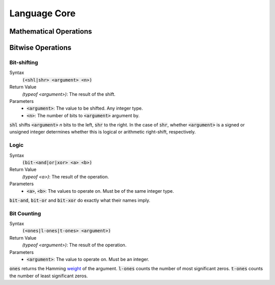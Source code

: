 *************
Language Core
*************

Mathematical Operations
=======================

Bitwise Operations
==================

Bit-shifting
------------

Syntax
   :code:`(<shl|shr> <argument> <n>)`
Return Value
   `(typeof <argument>)`: The result of the shift.
Parameters
   * :code:`<argument>`: The value to be shifted. Any integer type.
   * :code:`<n>`: The number of bits to :code:`<argument>` argument by.

:code:`shl` shifts :code:`<argument>` *n* bits to the left, :code:`shr` to the
right. In the case of :code:`shr`, whether :code:`<argument>` is a signed or
unsigned integer determines whether this is logical or arithmetic right-shift,
respectively.

Logic
-----

Syntax
   :code:`(bit-<and|or|xor> <a> <b>)`
Return Value
   `(typeof <a>)`: The result of the operation.
Parameters
   * :code:`<a>`, :code:`<b>`: The values to operate on. Must be of the same
     integer type.

:code:`bit-and`, :code:`bit-or` and :code:`bit-xor` do exactly what their names
imply.

Bit Counting
------------

Syntax
   :code:`(<ones|l-ones|t-ones> <argument>)`
Return Value
   `(typeof <argument>)`: The result of the operation.
Parameters
   * :code:`<argument>`: The value to operate on. Must be an integer.

:code:`ones` returns the Hamming weight_ of the argument. :code:`l-ones` counts
the number of most significant zeros. :code:`t-ones` counts the number of least
significant zeros.

.. _weight: http://en.wikipedia.org/wiki/Hamming_weight
